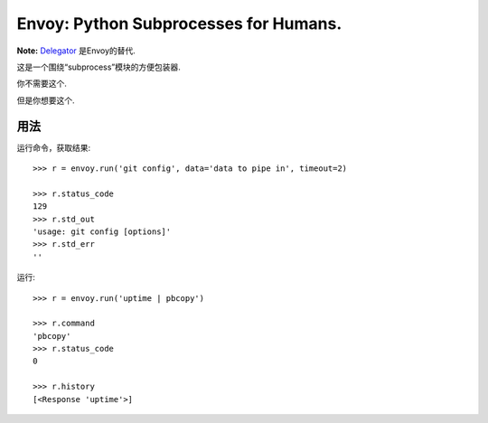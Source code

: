 Envoy: Python Subprocesses for Humans.
======================================

**Note:** `Delegator <https://github.com/kennethreitz/delegator.py>`_ 是Envoy的替代.

这是一个围绕“subprocess”模块的方便包装器.

你不需要这个.

.. image:: https://github.com/kennethreitz/envoy/raw/master/ext/in_action.png

但是你想要这个.


用法
-----

运行命令，获取结果::

    >>> r = envoy.run('git config', data='data to pipe in', timeout=2)

    >>> r.status_code
    129
    >>> r.std_out
    'usage: git config [options]'
    >>> r.std_err
    ''

运行::

    >>> r = envoy.run('uptime | pbcopy')

    >>> r.command
    'pbcopy'
    >>> r.status_code
    0

    >>> r.history
    [<Response 'uptime'>]
